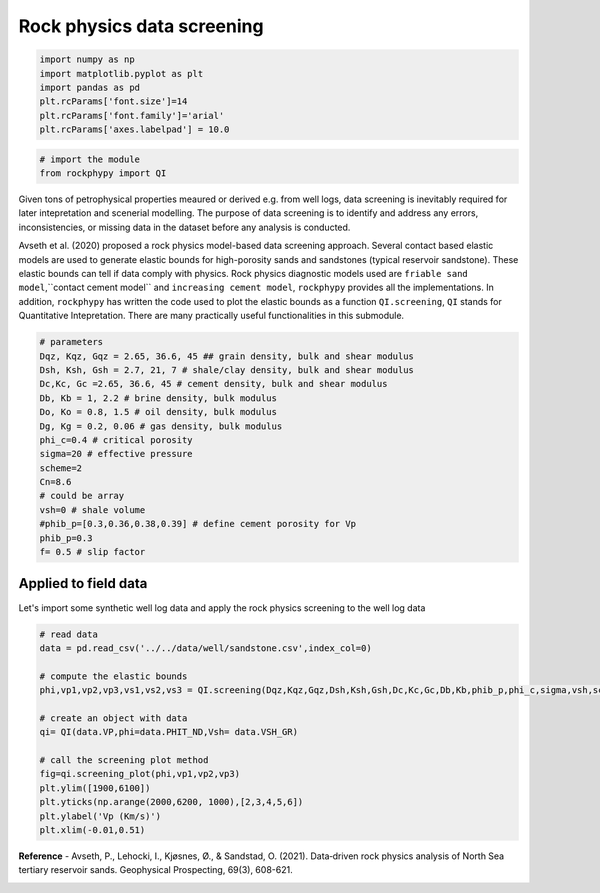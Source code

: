 
.. DO NOT EDIT.
.. THIS FILE WAS AUTOMATICALLY GENERATED BY SPHINX-GALLERY.
.. TO MAKE CHANGES, EDIT THE SOURCE PYTHON FILE:
.. "advanced_examples\rock_physics_screening.py"
.. LINE NUMBERS ARE GIVEN BELOW.

.. only:: html

    .. note::
        :class: sphx-glr-download-link-note

        :ref:`Go to the end <sphx_glr_download_advanced_examples_rock_physics_screening.py>`
        to download the full example code

.. rst-class:: sphx-glr-example-title

.. _sphx_glr_advanced_examples_rock_physics_screening.py:


Rock physics data screening
===========================

.. GENERATED FROM PYTHON SOURCE LINES 7-17

.. code-block:: python3



    import numpy as np
    import matplotlib.pyplot as plt
    import pandas as pd
    plt.rcParams['font.size']=14
    plt.rcParams['font.family']='arial'
    plt.rcParams['axes.labelpad'] = 10.0









.. GENERATED FROM PYTHON SOURCE LINES 18-26

.. code-block:: python3



    # import the module 
    from rockphypy import QI











.. GENERATED FROM PYTHON SOURCE LINES 27-31

Given tons of petrophysical properties meaured or derived e.g. from well logs, data screening is inevitably required for later intepretation and scenerial modelling. The purpose of data screening is to identify and address any errors, inconsistencies, or missing data in the dataset before any analysis is conducted. 

Avseth et al. (2020) proposed a rock physics model-based data screening approach. Several contact based elastic models are used to generate elastic bounds for high-porosity sands and sandstones (typical reservoir sandstone). These elastic bounds can tell if data comply with physics. Rock physics diagnostic models used are ``friable sand model``,``contact cement model`` and ``increasing cement model``, ``rockphypy`` provides all the implementations. In addition, ``rockphypy`` has written the code used to plot the elastic bounds as a function ``QI.screening``, ``QI`` stands for Quantitative Intepretation. There are many practically useful functionalities in this submodule.  


.. GENERATED FROM PYTHON SOURCE LINES 33-54

.. code-block:: python3



    # parameters 
    Dqz, Kqz, Gqz = 2.65, 36.6, 45 ## grain density, bulk and shear modulus 
    Dsh, Ksh, Gsh = 2.7, 21, 7 # shale/clay density, bulk and shear modulus
    Dc,Kc, Gc =2.65, 36.6, 45 # cement density, bulk and shear modulus
    Db, Kb = 1, 2.2 # brine density, bulk modulus
    Do, Ko = 0.8, 1.5 # oil density, bulk modulus
    Dg, Kg = 0.2, 0.06 # gas density, bulk modulus
    phi_c=0.4 # critical porosity
    sigma=20 # effective pressure 
    scheme=2
    Cn=8.6
    # could be array
    vsh=0 # shale volume
    #phib_p=[0.3,0.36,0.38,0.39] # define cement porosity for Vp
    phib_p=0.3
    f= 0.5 # slip factor 










.. GENERATED FROM PYTHON SOURCE LINES 55-59

Applied to field data 
^^^^^^^^^^^^^^^^^^^^^
Let's import some synthetic well log data and apply the rock physics screening to the well log data 


.. GENERATED FROM PYTHON SOURCE LINES 61-79

.. code-block:: python3


    # read data
    data = pd.read_csv('../../data/well/sandstone.csv',index_col=0)

    # compute the elastic bounds
    phi,vp1,vp2,vp3,vs1,vs2,vs3 = QI.screening(Dqz,Kqz,Gqz,Dsh,Ksh,Gsh,Dc,Kc,Gc,Db,Kb,phib_p,phi_c,sigma,vsh,scheme,f, Cn)

    # create an object with data 
    qi= QI(data.VP,phi=data.PHIT_ND,Vsh= data.VSH_GR)

    # call the screening plot method 
    fig=qi.screening_plot(phi,vp1,vp2,vp3)
    plt.ylim([1900,6100])
    plt.yticks(np.arange(2000,6200, 1000),[2,3,4,5,6])
    plt.ylabel('Vp (Km/s)')
    plt.xlim(-0.01,0.51)





.. image-sg:: /advanced_examples/images/sphx_glr_rock_physics_screening_001.png
   :alt: rock physics screening
   :srcset: /advanced_examples/images/sphx_glr_rock_physics_screening_001.png
   :class: sphx-glr-single-img


.. rst-class:: sphx-glr-script-out

 .. code-block:: none


    (-0.01, 0.51)



.. GENERATED FROM PYTHON SOURCE LINES 80-82

**Reference** 
- Avseth, P., Lehocki, I., Kjøsnes, Ø., & Sandstad, O. (2021). Data‐driven rock physics analysis of North Sea tertiary reservoir sands. Geophysical Prospecting, 69(3), 608-621.


.. rst-class:: sphx-glr-timing

   **Total running time of the script:** ( 0 minutes  0.164 seconds)


.. _sphx_glr_download_advanced_examples_rock_physics_screening.py:

.. only:: html

  .. container:: sphx-glr-footer sphx-glr-footer-example




    .. container:: sphx-glr-download sphx-glr-download-python

      :download:`Download Python source code: rock_physics_screening.py <rock_physics_screening.py>`

    .. container:: sphx-glr-download sphx-glr-download-jupyter

      :download:`Download Jupyter notebook: rock_physics_screening.ipynb <rock_physics_screening.ipynb>`


.. only:: html

 .. rst-class:: sphx-glr-signature

    `Gallery generated by Sphinx-Gallery <https://sphinx-gallery.github.io>`_
